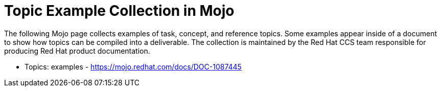 [[topic_examples]]

= Topic Example Collection in Mojo

The following Mojo page collects examples of task, concept, and reference topics. Some examples appear inside of a document to show how topics can be compiled into a deliverable. The collection is maintained by the Red Hat CCS team responsible for producing Red Hat product documentation. 

* Topics: examples - https://mojo.redhat.com/docs/DOC-1087445 


